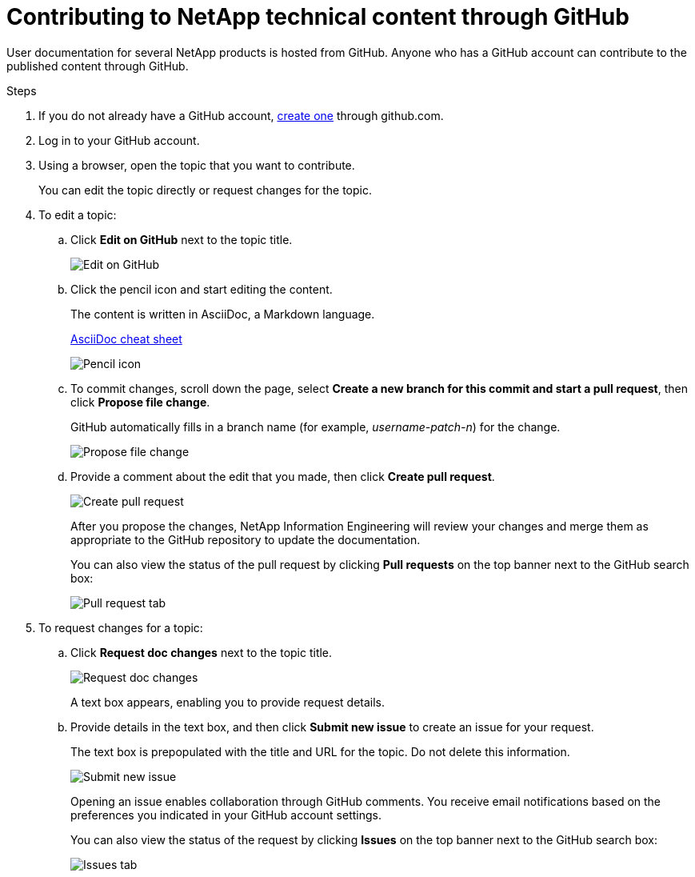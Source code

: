 = Contributing to NetApp technical content through GitHub
:toc: macro
:hardbreaks:
:nofooter:
:icons: font
:linkattrs:
:imagesdir: ./media/


[.lead]
User documentation for several NetApp products is hosted from GitHub.  Anyone who has a GitHub account can contribute to the published content through GitHub.


.Steps
. If you do not already have a GitHub account, https://github.com/join[create one^] through github.com.
. Log in to your GitHub account.
. Using a browser, open the topic that you want to contribute.
+
You can edit the topic directly or request changes for the topic.
. To edit a topic:
.. Click *Edit on GitHub* next to the topic title.
+
image:diagram_edit_on_github.png[Edit on GitHub]
.. Click the pencil icon and start editing the content.
+
The content is written in AsciiDoc, a Markdown language.
+
http://web.netapp.com/%7Ebcammett/AsciiDoc/cheat_sheet.html[AsciiDoc cheat sheet^]
+
image:diagram_pencil_icon.png[Pencil icon]
.. To commit changes, scroll down the page, select *Create a new branch for this commit and start a pull request*, then click *Propose file change*.
+
GitHub automatically fills in a branch name (for example, _username-patch-n_) for the change.
+
image:diagram_propose_file_change.png[Propose file change]
.. Provide a comment about the edit that you made, then click *Create pull request*.
+
image:diagram_create_pull_requst.png[Create pull request]
+
After you propose the changes, NetApp Information Engineering will review your changes and merge them as appropriate to the GitHub repository to update the documentation.
+
You can also view the status of the pull request by clicking *Pull requests* on the top banner next to the GitHub search box:
+
image:diagram_pull_request_tab.png[Pull request tab]


. To request changes for a topic:
.. Click *Request doc changes* next to the topic title.
+
image:diagram_request_doc_changes.png[Request doc changes]
+
A text box appears, enabling you to provide request details.
.. Provide details in the text box, and then click *Submit new issue* to create an issue for your request.
+
The text box is prepopulated with the title and URL for the topic.  Do not delete this information.
+
image:diagram_submit_new_issue.png[Submit new issue]
+
Opening an issue enables collaboration through GitHub comments. You receive email notifications based on the preferences you indicated in your GitHub account settings.
+
You can also view the status of the request by clicking *Issues* on the top banner next to the GitHub search box:
+
image:diagram_issues_tab.png[Issues tab]
